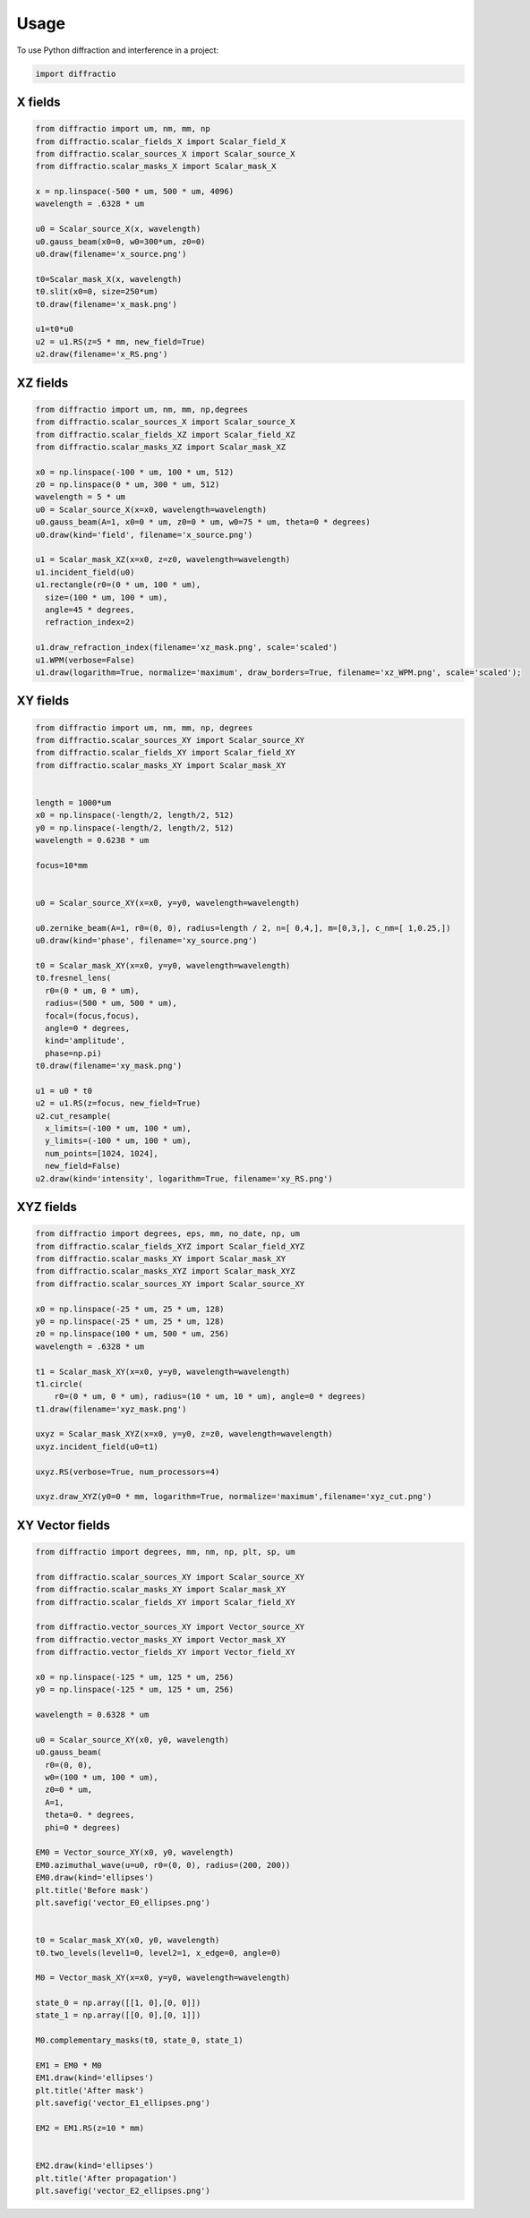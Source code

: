 =====
Usage
=====

To use Python diffraction and interference in a project:

.. code-block:: python

    import diffractio



X fields
=================

.. code-block:: python

  from diffractio import um, nm, mm, np
  from diffractio.scalar_fields_X import Scalar_field_X
  from diffractio.scalar_sources_X import Scalar_source_X
  from diffractio.scalar_masks_X import Scalar_mask_X

  x = np.linspace(-500 * um, 500 * um, 4096)
  wavelength = .6328 * um

  u0 = Scalar_source_X(x, wavelength)
  u0.gauss_beam(x0=0, w0=300*um, z0=0)
  u0.draw(filename='x_source.png')

  t0=Scalar_mask_X(x, wavelength)
  t0.slit(x0=0, size=250*um)
  t0.draw(filename='x_mask.png')

  u1=t0*u0
  u2 = u1.RS(z=5 * mm, new_field=True)
  u2.draw(filename='x_RS.png')


.. figure:: usage1.png
  :width: 600
.. figure:: usage2.png
  :width: 600
.. figure:: usage3.png
  :width: 600




XZ fields
=================

.. code-block:: python

  from diffractio import um, nm, mm, np,degrees
  from diffractio.scalar_sources_X import Scalar_source_X
  from diffractio.scalar_fields_XZ import Scalar_field_XZ
  from diffractio.scalar_masks_XZ import Scalar_mask_XZ

  x0 = np.linspace(-100 * um, 100 * um, 512)
  z0 = np.linspace(0 * um, 300 * um, 512)
  wavelength = 5 * um
  u0 = Scalar_source_X(x=x0, wavelength=wavelength)
  u0.gauss_beam(A=1, x0=0 * um, z0=0 * um, w0=75 * um, theta=0 * degrees)
  u0.draw(kind='field', filename='x_source.png')

  u1 = Scalar_mask_XZ(x=x0, z=z0, wavelength=wavelength)
  u1.incident_field(u0)
  u1.rectangle(r0=(0 * um, 100 * um),
    size=(100 * um, 100 * um),
    angle=45 * degrees,
    refraction_index=2)

  u1.draw_refraction_index(filename='xz_mask.png', scale='scaled')
  u1.WPM(verbose=False)
  u1.draw(logarithm=True, normalize='maximum', draw_borders=True, filename='xz_WPM.png', scale='scaled');

.. figure:: usage4.png
  :width: 600
.. figure:: usage5.png
  :width: 600
.. figure:: usage6.png
  :width: 600

XY fields
=================

.. code-block:: python

  from diffractio import um, nm, mm, np, degrees
  from diffractio.scalar_sources_XY import Scalar_source_XY
  from diffractio.scalar_fields_XY import Scalar_field_XY
  from diffractio.scalar_masks_XY import Scalar_mask_XY


  length = 1000*um
  x0 = np.linspace(-length/2, length/2, 512)
  y0 = np.linspace(-length/2, length/2, 512)
  wavelength = 0.6238 * um

  focus=10*mm


  u0 = Scalar_source_XY(x=x0, y=y0, wavelength=wavelength)

  u0.zernike_beam(A=1, r0=(0, 0), radius=length / 2, n=[ 0,4,], m=[0,3,], c_nm=[ 1,0.25,])
  u0.draw(kind='phase', filename='xy_source.png')

  t0 = Scalar_mask_XY(x=x0, y=y0, wavelength=wavelength)
  t0.fresnel_lens(
    r0=(0 * um, 0 * um),
    radius=(500 * um, 500 * um),
    focal=(focus,focus),
    angle=0 * degrees,
    kind='amplitude',
    phase=np.pi)
  t0.draw(filename='xy_mask.png')

  u1 = u0 * t0
  u2 = u1.RS(z=focus, new_field=True)
  u2.cut_resample(
    x_limits=(-100 * um, 100 * um),
    y_limits=(-100 * um, 100 * um),
    num_points=[1024, 1024],
    new_field=False)
  u2.draw(kind='intensity', logarithm=True, filename='xy_RS.png')


.. figure:: usage7.png
  :width: 600
.. figure:: usage8.png
  :width: 600
.. figure:: usage9.png
  :width: 600

XYZ fields
=================

.. code-block:: python

  from diffractio import degrees, eps, mm, no_date, np, um
  from diffractio.scalar_fields_XYZ import Scalar_field_XYZ
  from diffractio.scalar_masks_XY import Scalar_mask_XY
  from diffractio.scalar_masks_XYZ import Scalar_mask_XYZ
  from diffractio.scalar_sources_XY import Scalar_source_XY

  x0 = np.linspace(-25 * um, 25 * um, 128)
  y0 = np.linspace(-25 * um, 25 * um, 128)
  z0 = np.linspace(100 * um, 500 * um, 256)
  wavelength = .6328 * um

  t1 = Scalar_mask_XY(x=x0, y=y0, wavelength=wavelength)
  t1.circle(
      r0=(0 * um, 0 * um), radius=(10 * um, 10 * um), angle=0 * degrees)
  t1.draw(filename='xyz_mask.png')

  uxyz = Scalar_mask_XYZ(x=x0, y=y0, z=z0, wavelength=wavelength)
  uxyz.incident_field(u0=t1)

  uxyz.RS(verbose=True, num_processors=4)

  uxyz.draw_XYZ(y0=0 * mm, logarithm=True, normalize='maximum',filename='xyz_cut.png')


.. figure:: usage10.png
  :width: 600
.. figure:: xyz_RS.png
  :width: 600
.. figure:: usage11.png
  :width: 600


XY Vector fields
==================================

.. code-block:: python

  from diffractio import degrees, mm, nm, np, plt, sp, um

  from diffractio.scalar_sources_XY import Scalar_source_XY
  from diffractio.scalar_masks_XY import Scalar_mask_XY
  from diffractio.scalar_fields_XY import Scalar_field_XY

  from diffractio.vector_sources_XY import Vector_source_XY
  from diffractio.vector_masks_XY import Vector_mask_XY
  from diffractio.vector_fields_XY import Vector_field_XY

  x0 = np.linspace(-125 * um, 125 * um, 256)
  y0 = np.linspace(-125 * um, 125 * um, 256)

  wavelength = 0.6328 * um

  u0 = Scalar_source_XY(x0, y0, wavelength)
  u0.gauss_beam(
    r0=(0, 0),
    w0=(100 * um, 100 * um),
    z0=0 * um,
    A=1,
    theta=0. * degrees,
    phi=0 * degrees)

  EM0 = Vector_source_XY(x0, y0, wavelength)
  EM0.azimuthal_wave(u=u0, r0=(0, 0), radius=(200, 200))
  EM0.draw(kind='ellipses')
  plt.title('Before mask')
  plt.savefig('vector_E0_ellipses.png')


  t0 = Scalar_mask_XY(x0, y0, wavelength)
  t0.two_levels(level1=0, level2=1, x_edge=0, angle=0)

  M0 = Vector_mask_XY(x=x0, y=y0, wavelength=wavelength)

  state_0 = np.array([[1, 0],[0, 0]])
  state_1 = np.array([[0, 0],[0, 1]])

  M0.complementary_masks(t0, state_0, state_1)

  EM1 = EM0 * M0
  EM1.draw(kind='ellipses')
  plt.title('After mask')
  plt.savefig('vector_E1_ellipses.png')

  EM2 = EM1.RS(z=10 * mm)


  EM2.draw(kind='ellipses')
  plt.title('After propagation')
  plt.savefig('vector_E2_ellipses.png')

.. figure:: usage12.png
    :width: 600
.. figure:: usage13.png
    :width: 600
.. figure:: usage14.png
    :width: 600
